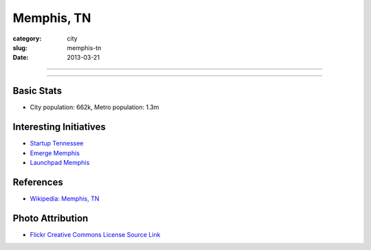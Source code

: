 Memphis, TN
===========

:category: city
:slug: memphis-tn
:date: 2013-03-21

----

.. image:: ../img/memphis-tn.jpg
  :width: 640px
  :height: 480px
  :alt: Downtown Memphis, TN

----

Basic Stats
-----------
* City population: 662k, Metro population: 1.3m

Interesting Initiatives
-----------------------
* `Startup Tennessee <http://www.startuptn.com/>`_
* `Emerge Memphis <http://www.emergememphis.org/>`_
* `Launchpad Memphis <http://www.launchmemphis.com/launchpad/>`_

References
----------
* `Wikipedia: Memphis, TN <http://en.wikipedia.org/wiki/Memphis,_Tennessee>`_

Photo Attribution
-----------------
* `Flickr Creative Commons License Source Link <http://www.flickr.com/photos/wolfriver/454797575/>`_
